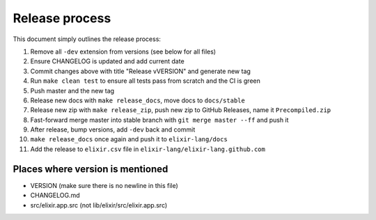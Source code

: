 Release process
===============

This document simply outlines the release process:

1.  Remove all ``-dev`` extension from versions (see below for all
    files)

2.  Ensure CHANGELOG is updated and add current date

3.  Commit changes above with title "Release vVERSION" and generate new
    tag

4.  Run ``make clean test`` to ensure all tests pass from scratch and
    the CI is green

5.  Push master and the new tag

6.  Release new docs with ``make release_docs``, move docs to
    ``docs/stable``

7.  Release new zip with ``make release_zip``, push new zip to GitHub
    Releases, name it ``Precompiled.zip``

8.  Fast-forward merge master into stable branch with
    ``git merge master --ff`` and push it

9.  After release, bump versions, add ``-dev`` back and commit

10. ``make release_docs`` once again and push it to ``elixir-lang/docs``

11. Add the release to ``elixir.csv`` file in
    ``elixir-lang/elixir-lang.github.com``

Places where version is mentioned
---------------------------------

-  VERSION (make sure there is no newline in this file)
-  CHANGELOG.md
-  src/elixir.app.src (not lib/elixir/src/elixir.app.src)

